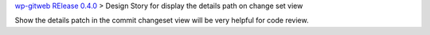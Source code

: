 `wp-gitweb RElease 0.4.0 <wp-gitweb-release-0.4.0.rst>`_ > 
Design Story for display the details path on change set view

Show the details patch in the commit changeset view will
be very helpful for code review.
